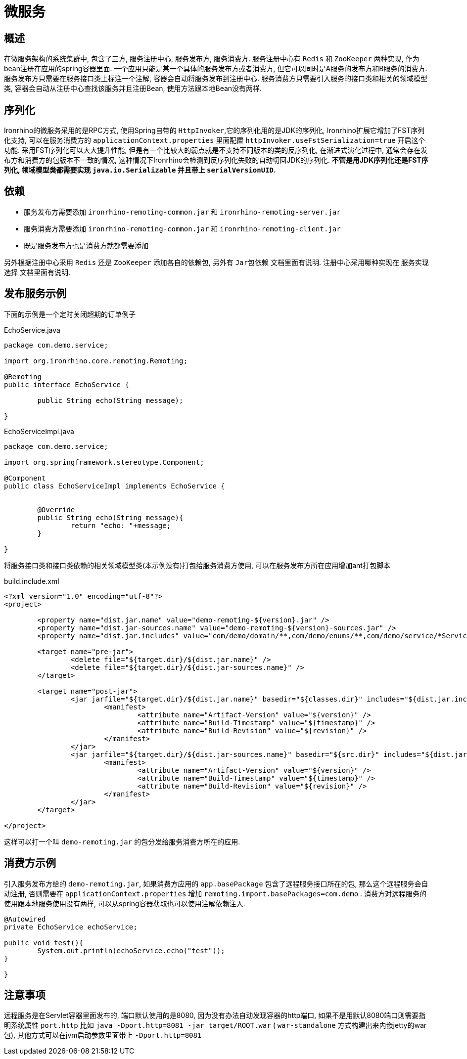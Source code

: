 = 微服务

== 概述
在微服务架构的系统集群中, 包含了三方, 服务注册中心, 服务发布方, 服务消费方.
服务注册中心有 `Redis` 和 `ZooKeeper` 两种实现, 作为bean注册在应用的spring容器里面.
一个应用只能是某一个具体的服务发布方或者消费方, 但它可以同时是A服务的发布方和B服务的消费方.
服务发布方只需要在服务接口类上标注一个注解, 容器会自动将服务发布到注册中心.
服务消费方只需要引入服务的接口类和相关的领域模型类, 容器会自动从注册中心查找该服务并且注册Bean, 使用方法跟本地Bean没有两样.


== 序列化
Ironrhino的微服务采用的是RPC方式, 使用Spring自带的 `HttpInvoker`,它的序列化用的是JDK的序列化,
Ironrhino扩展它增加了FST序列化支持, 可以在服务消费方的 `applicationContext.properties` 里面配置 `httpInvoker.useFstSerialization=true` 开启这个功能.
采用FST序列化可以大大提升性能, 但是有一个比较大的弱点就是不支持不同版本的类的反序列化,
在渐进式演化过程中, 通常会存在发布方和消费方的包版本不一致的情况, 这种情况下Ironrhino会检测到反序列化失败的自动切回JDK的序列化.
*不管是用JDK序列化还是FST序列化, 领域模型类都需要实现 `java.io.Serializable` 并且带上 `serialVersionUID`.*

== 依赖

- 服务发布方需要添加 `ironrhino-remoting-common.jar` 和 `ironrhino-remoting-server.jar`
- 服务消费方需要添加 `ironrhino-remoting-common.jar` 和 `ironrhino-remoting-client.jar`
- 既是服务发布方也是消费方就都需要添加

另外根据注册中心采用 `Redis` 还是 `ZooKeeper` 添加各自的依赖包, 另外有 `Jar包依赖` 文档里面有说明.
注册中心采用哪种实现在 `服务实现选择` 文档里面有说明.

== 发布服务示例
下面的示例是一个定时关闭超期的订单例子

[source,java]
.EchoService.java
----
package com.demo.service;

import org.ironrhino.core.remoting.Remoting;

@Remoting
public interface EchoService {

	public String echo(String message);

}

----

[source,java]
.EchoServiceImpl.java
----
package com.demo.service;

import org.springframework.stereotype.Component;

@Component
public class EchoServiceImpl implements EchoService {


	@Override
	public String echo(String message){
		return "echo: "+message;
	}

}

----
将服务接口类和接口类依赖的相关领域模型类(本示例没有)打包给服务消费方使用,
可以在服务发布方所在应用增加ant打包脚本

[source,xml]
.build.include.xml
----
<?xml version="1.0" encoding="utf-8"?>
<project>

	<property name="dist.jar.name" value="demo-remoting-${version}.jar" />
	<property name="dist.jar-sources.name" value="demo-remoting-${version}-sources.jar" />
	<property name="dist.jar.includes" value="com/demo/domain/**,com/demo/enums/**,com/demo/service/*Service.*" />

	<target name="pre-jar">
		<delete file="${target.dir}/${dist.jar.name}" />
		<delete file="${target.dir}/${dist.jar-sources.name}" />
	</target>

	<target name="post-jar">
		<jar jarfile="${target.dir}/${dist.jar.name}" basedir="${classes.dir}" includes="${dist.jar.includes}">
			<manifest>
				<attribute name="Artifact-Version" value="${version}" />
				<attribute name="Build-Timestamp" value="${timestamp}" />
				<attribute name="Build-Revision" value="${revision}" />
			</manifest>
		</jar>
		<jar jarfile="${target.dir}/${dist.jar-sources.name}" basedir="${src.dir}" includes="${dist.jar.includes}">
			<manifest>
				<attribute name="Artifact-Version" value="${version}" />
				<attribute name="Build-Timestamp" value="${timestamp}" />
				<attribute name="Build-Revision" value="${revision}" />
			</manifest>
		</jar>
	</target>

</project>
----

这样可以打一个叫 `demo-remoting.jar` 的包分发给服务消费方所在的应用.

== 消费方示例
引入服务发布方给的 `demo-remoting.jar`,
如果消费方应用的 `app.basePackage` 包含了远程服务接口所在的包, 那么这个远程服务会自动注册,
否则需要在 `applicationContext.properties` 增加 `remoting.import.basePackages=com.demo` .
消费方对远程服务的使用跟本地服务使用没有两样, 可以从spring容器获取也可以使用注解依赖注入.

[source,java]
----

@Autowired
private EchoService echoService;

public void test(){
	System.out.println(echoService.echo("test"));
}

}
----

== 注意事项
远程服务是在Servlet容器里面发布的, 端口默认使用的是8080, 因为没有办法自动发现容器的http端口, 如果不是用默认8080端口则需要指明系统属性 `port.http`
比如 `java -Dport.http=8081 -jar target/ROOT.war` ( `war-standalone` 方式构建出来内嵌jetty的war包), 其他方式可以在jvm启动参数里面带上 `-Dport.http=8081`
